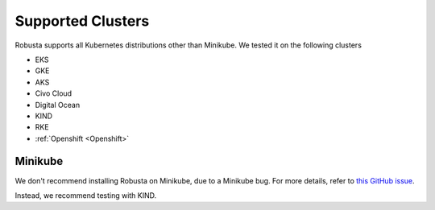 Supported Clusters
################################

Robusta supports all Kubernetes distributions other than Minikube. We tested it on the following clusters

* EKS
* GKE
* AKS
* Civo Cloud
* Digital Ocean
* KIND
* RKE
* :ref:`Openshift <Openshift>`

Minikube
==========
We don't recommend installing Robusta on Minikube, due to a Minikube bug. For more details, refer to `this GitHub issue <https://github.com/kubernetes/minikube/issues/14806>`_.

Instead, we recommend testing with KIND.


.. TODO add details here about silencing for specific providers
